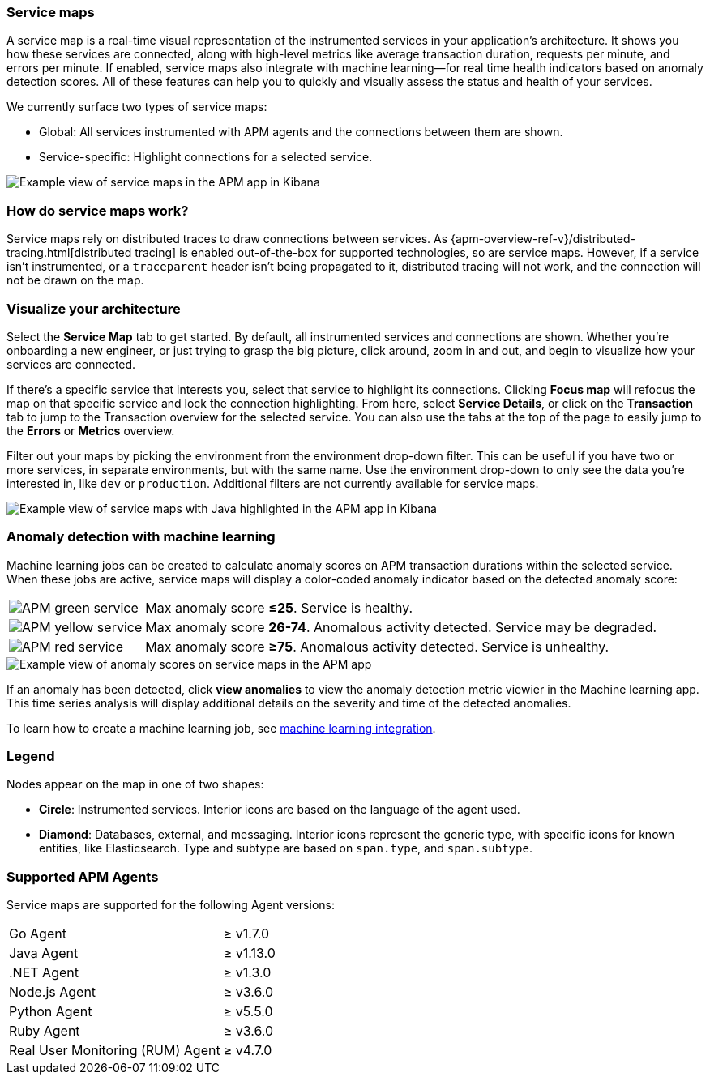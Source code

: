 [role="xpack"]
[[service-maps]]
=== Service maps

A service map is a real-time visual representation of the instrumented services in your application's architecture.
It shows you how these services are connected, along with high-level metrics like average transaction duration,
requests per minute, and errors per minute.
If enabled, service maps also integrate with machine learning--for real time health indicators based on anomaly detection scores.
All of these features can help you to quickly and visually assess the status and health of your services.

We currently surface two types of service maps:

* Global: All services instrumented with APM agents and the connections between them are shown.
* Service-specific: Highlight connections for a selected service.

[role="screenshot"]
image::apm/images/service-maps.png[Example view of service maps in the APM app in Kibana]

[float]
[[service-maps-how]]
=== How do service maps work?

Service maps rely on distributed traces to draw connections between services.
As {apm-overview-ref-v}/distributed-tracing.html[distributed tracing] is enabled out-of-the-box for supported technologies, so are service maps.
However, if a service isn't instrumented,
or a `traceparent` header isn't being propagated to it,
distributed tracing will not work, and the connection will not be drawn on the map.

[float]
[[visualize-your-architecture]]
=== Visualize your architecture

Select the **Service Map** tab to get started.
By default, all instrumented services and connections are shown.
Whether you're onboarding a new engineer, or just trying to grasp the big picture,
click around, zoom in and out, and begin to visualize how your services are connected.

If there's a specific service that interests you, select that service to highlight its connections.
Clicking **Focus map** will refocus the map on that specific service and lock the connection highlighting.
From here, select **Service Details**, or click on the **Transaction** tab to jump to the Transaction overview
for the selected service.
You can also use the tabs at the top of the page to easily jump to the **Errors** or **Metrics** overview.

Filter out your maps by picking the environment from the environment drop-down filter.
This can be useful if you have two or more services, in separate environments, but with the same name.
Use the environment drop-down to only see the data you're interested in, like `dev` or `production`.
Additional filters are not currently available for service maps.

[role="screenshot"]
image::apm/images/service-maps-java.png[Example view of service maps with Java highlighted in the APM app in Kibana]

[float]
[[service-map-anomaly-detection]]
=== Anomaly detection with machine learning

Machine learning jobs can be created to calculate anomaly scores on APM transaction durations within the selected service.
When these jobs are active, service maps will display a color-coded anomaly indicator based on the detected anomaly score:

[horizontal]
image:apm/images/green-service.png[APM green service]:: Max anomaly score **≤25**. Service is healthy.
image:apm/images/yellow-service.png[APM yellow service]:: Max anomaly score **26-74**. Anomalous activity detected. Service may be degraded.
image:apm/images/red-service.png[APM red service]:: Max anomaly score **≥75**. Anomalous activity detected. Service is unhealthy.

[role="screenshot"]
image::apm/images/apm-service-map-anomaly.png[Example view of anomaly scores on service maps in the APM app]

If an anomaly has been detected, click *view anomalies* to view the anomaly detection metric viewier in the Machine learning app.
This time series analysis will display additional details on the severity and time of the detected anomalies.

To learn how to create a machine learning job, see <<machine-learning-integration,machine learning integration>>.

[float]
[[service-maps-legend]]
=== Legend

Nodes appear on the map in one of two shapes:

* **Circle**: Instrumented services. Interior icons are based on the language of the agent used.
* **Diamond**: Databases, external, and messaging. Interior icons represent the generic type,
with specific icons for known entities, like Elasticsearch.
Type and subtype are based on `span.type`, and `span.subtype`.

[float]
[[service-maps-supported]]
=== Supported APM Agents

Service maps are supported for the following Agent versions:

[horizontal]
Go Agent:: ≥ v1.7.0
Java Agent:: ≥ v1.13.0
.NET Agent:: ≥ v1.3.0
Node.js Agent:: ≥ v3.6.0
Python Agent:: ≥ v5.5.0
Ruby Agent:: ≥ v3.6.0
Real User Monitoring (RUM) Agent:: ≥ v4.7.0
